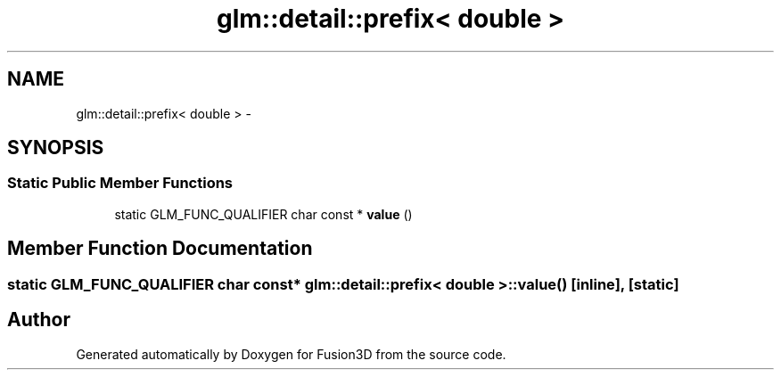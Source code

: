 .TH "glm::detail::prefix< double >" 3 "Tue Nov 24 2015" "Version 0.0.0.1" "Fusion3D" \" -*- nroff -*-
.ad l
.nh
.SH NAME
glm::detail::prefix< double > \- 
.SH SYNOPSIS
.br
.PP
.SS "Static Public Member Functions"

.in +1c
.ti -1c
.RI "static GLM_FUNC_QUALIFIER char const * \fBvalue\fP ()"
.br
.in -1c
.SH "Member Function Documentation"
.PP 
.SS "static GLM_FUNC_QUALIFIER char const* \fBglm::detail::prefix\fP< double >::value ()\fC [inline]\fP, \fC [static]\fP"


.SH "Author"
.PP 
Generated automatically by Doxygen for Fusion3D from the source code\&.

